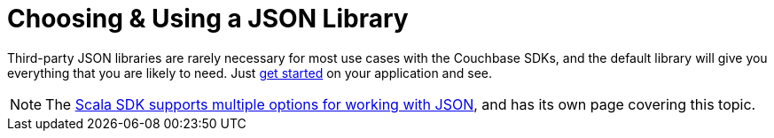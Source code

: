 = Choosing & Using a JSON Library
:page-topic-type: howto


Third-party JSON libraries are rarely necessary for most use cases with the Couchbase SDKs, and the default library will give you everything that you are likely to need.
Just xref:hello-world:start-using-sdk.adoc#hello-couchbase[get started] on your application and see.

NOTE: The xref:1.0@scala-sdk:howtos:json.adoc[Scala SDK supports multiple options for working with JSON], and has its own page covering this topic.
